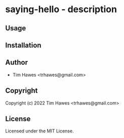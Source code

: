 * saying-hello  - description

** Usage

** Installation

** Author

+ Tim Hawes <trhawes@gmail.com>

** Copyright

Copyright (c) 2022 Tim Hawes <trhawes@gmail.com>

** License

Licensed under the MIT License.
